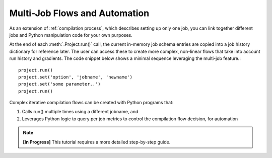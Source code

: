 ###############################
Multi-Job Flows and Automation
###############################

As an extension of :ref:`compilation process`, which describes setting up only one job, you can link together different jobs and Python manipulation code for your own purposes.

At the end of each :meth:`.Project.run()` call, the current in-memory job schema entries are copied into a job history dictionary for reference later.
The user can access these to create more complex, non-linear flows that take into account run history and gradients.
The code snippet below shows a minimal sequence leveraging the multi-job feature.::

  project.run()
  project.set('option', 'jobname', 'newname')
  project.set('some parameter..')
  project.run()

Complex iterative compilation flows can be created with Python programs that:

1. Calls run() multiple times using a different jobname, and
2. Leverages Python logic to query per job metrics to control the compilation flow decision, for automation

.. image:: ../../_images/complex.png

.. note::

   **[In Progress]** This tutorial requires a more detailed step-by-step guide.


